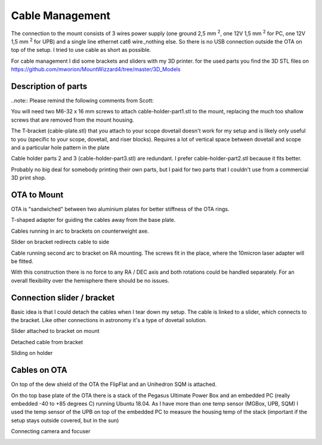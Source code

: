 Cable Management
================
The connection to the mount consists of 3 wires power supply (one ground 2,5 mm :sup:`2`,
one 12V 1,5 mm :sup:`2` for PC, one 12V 1,5 mm :sup:`2` for UPB) and a single line
ethernet cat6 wire.,nothing else. So there is no USB connection outside the OTA on top of
the setup. I tried to use cable as short as possible.

For cable management I did some brackets and sliders with my 3D printer. for the used parts
you find the 3D STL files on https://github.com/mworion/MountWizzard4/tree/master/3D_Models

Description of parts
--------------------

..note:: Please remind the following comments from Scott:

You will need two M6-32 x 16 mm screws to attach cable-holder-part1.stl to the mount, replacing the 
much too shallow screws that are removed from the mount housing.

The T-bracket (cable-plate.stl) that you attach to your scope dovetail doesn't work for my setup and 
is likely only useful to you (specific to your scope, dovetail, and riser blocks). Requires a lot of 
vertical space between dovetail and scope and a particular hole pattern in the plate

Cable holder parts 2 and 3 (cable-holder-part3.stl) are redundant. I prefer cable-holder-part2.stl 
because it fits better.

Probably no big deal for somebody printing their own parts, but I paid for two parts that I couldn't 
use from a commercial 3D print shop.


OTA to Mount
------------
OTA is "sandwiched" between two aluminium plates for better stiffness of the OTA rings.

.. image:: image/img_9018.png
    :align: center
    :scale: 71%

T-shaped adapter for guiding the cables away from the base plate.

.. image:: image/img_9019.png
    :align: center
    :scale: 71%

Cables running in arc to brackets on counterweight axe.

.. image:: image/img_9020.png
    :align: center
    :scale: 71%

Slider on bracket redirects cable to side

.. image:: image/img_9021.png
    :align: center
    :scale: 71%

Cable running second arc to bracket on RA mounting. The screws fit in the place, where the
10micron laser adapter will be fitted.

.. image:: image/img_9022.png
    :align: center
    :scale: 71%

With this construction there is no force to any RA / DEC axis and both rotations could be
handled separately. For an overall flexibility over the hemisphere there should be no issues.

Connection slider / bracket
---------------------------
Basic idea is that I could detach the cables when I tear down my setup. The cable is linked
to a slider, which connects to the bracket. Like other connections in astronomy it's a type of
dovetail solution.


Slider attached to bracket on mount

.. image:: image/img_9023.png
    :align: center
    :scale: 71%

Detached cable from bracket

.. image:: image/img_9024.png
    :align: center
    :scale: 71%

Sliding on holder

.. image:: image/img_9025.png
    :align: center
    :scale: 71%

Cables on OTA
-------------
On top of the dew shield of the OTA the FlipFlat and an Unihedron SQM is attached.

.. image:: image/img_9026.png
    :align: center
    :scale: 71%

On tho top base plate of the OTA there is a stack of the Pegasus Ultimate Power Box and an
embedded PC (really embedded -40 to +85 degrees C) running Ubuntu 18.04. As I have more than
one temp sensor (MGBox, UPB, SQM) I
used the temp sensor of the UPB on top of the embedded PC to measure the housing temp of the
stack (important if the setup stays outside covered, but in the sun)


.. image:: image/img_9027.png
    :align: center
    :scale: 71%

Connecting camera and focuser

.. image:: image/img_9028.png
    :align: center
    :scale: 71%

